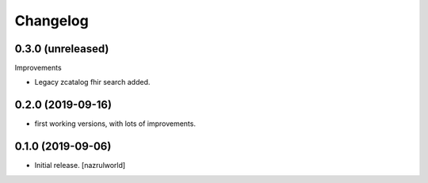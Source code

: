 Changelog
=========


0.3.0 (unreleased)
------------------

Improvements

- Legacy zcatalog fhir search added.


0.2.0 (2019-09-16)
------------------

- first working versions, with lots of improvements.


0.1.0 (2019-09-06)
------------------

- Initial release.
  [nazrulworld]
